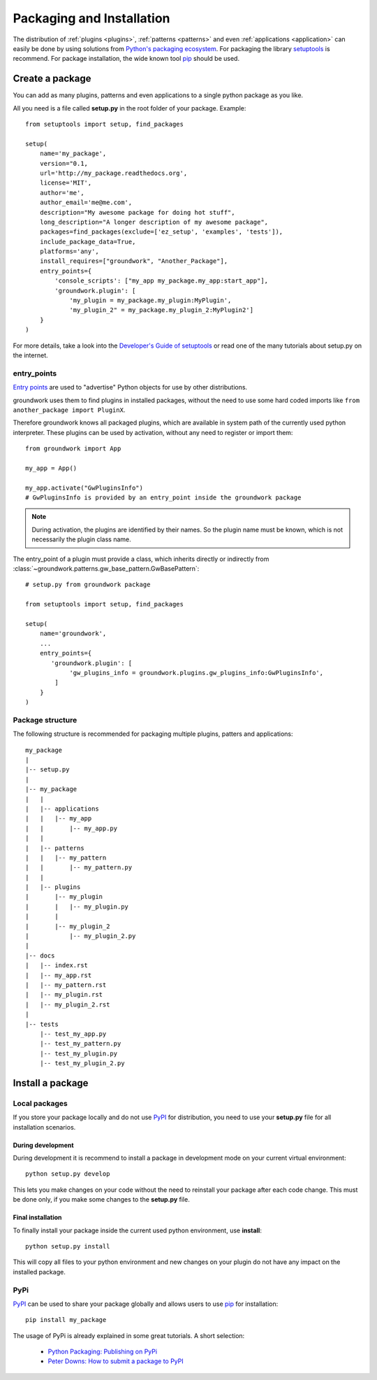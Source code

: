 .. _packaging:

Packaging and Installation
==========================

The distribution of :ref:`plugins <plugins>`, :ref:`patterns <patterns>` and even :ref:`applications <application>`
can easily be done by using
solutions from `Python's packaging ecosystem <https://packaging.python.org/>`_.
For packaging the library `setuptools <https://setuptools.readthedocs.io/en/latest/>`_ is recommend.
For package installation, the wide known tool `pip <https://pip.pypa.io/en/stable/>`_ should be used.

Create a package
----------------

You can add as many plugins, patterns and even applications to a single python package as you like.

All you need is a file called **setup.py** in the root folder of your package. Example::

    from setuptools import setup, find_packages

    setup(
        name='my_package',
        version="0.1,
        url='http://my_package.readthedocs.org',
        license='MIT',
        author='me',
        author_email='me@me.com',
        description="My awesome package for doing hot stuff",
        long_description="A longer description of my awesome package",
        packages=find_packages(exclude=['ez_setup', 'examples', 'tests']),
        include_package_data=True,
        platforms='any',
        install_requires=["groundwork", "Another_Package"],
        entry_points={
            'console_scripts': ["my_app my_package.my_app:start_app"],
            'groundwork.plugin': [
                'my_plugin = my_package.my_plugin:MyPlugin',
                'my_plugin_2" = my_package.my_plugin_2:MyPlugin2']
        }
    )

For more details, take a look into the
`Developer's Guide of setuptools <https://setuptools.readthedocs.io/en/latest/setuptools.html#developer-s-guide>`_
or read one of the many tutorials about setup.py on the internet.

entry_points
~~~~~~~~~~~~

`Entry points <http://setuptools.readthedocs.io/en/latest/pkg_resources.html?highlight=entry_point#entry-points>`_ are
used to "advertise" Python objects for use by other distributions.

groundwork uses them to find plugins in installed packages, without the need to use some hard coded imports like
``from another_package import PluginX``.

Therefore groundwork knows all packaged plugins, which are available in system path of the currently used python
interpreter. These plugins can be used by activation, without any need to register or import them::

    from groundwork import App

    my_app = App()

    my_app.activate("GwPluginsInfo")
    # GwPluginsInfo is provided by an entry_point inside the groundwork package

.. note::
    During activation, the plugins are identified by their names. So the plugin name must be known, which is not
    necessarily the plugin class name.

The entry_point of a plugin must provide a class, which inherits directly or indirectly from
:class:`~groundwork.patterns.gw_base_pattern.GwBasePattern`::

    # setup.py from groundwork package

    from setuptools import setup, find_packages

    setup(
        name='groundwork',
        ...
        entry_points={
           'groundwork.plugin': [
                'gw_plugins_info = groundwork.plugins.gw_plugins_info:GwPluginsInfo',
            ]
        }
    )

Package structure
~~~~~~~~~~~~~~~~~

The following structure is recommended for packaging multiple plugins, patters and applications::

    my_package
    |
    |-- setup.py
    |
    |-- my_package
    |   |
    |   |-- applications
    |   |   |-- my_app
    |   |       |-- my_app.py
    |   |
    |   |-- patterns
    |   |   |-- my_pattern
    |   |       |-- my_pattern.py
    |   |
    |   |-- plugins
    |       |-- my_plugin
    |       |   |-- my_plugin.py
    |       |
    |       |-- my_plugin_2
    |           |-- my_plugin_2.py
    |
    |-- docs
    |   |-- index.rst
    |   |-- my_app.rst
    |   |-- my_pattern.rst
    |   |-- my_plugin.rst
    |   |-- my_plugin_2.rst
    |
    |-- tests
        |-- test_my_app.py
        |-- test_my_pattern.py
        |-- test_my_plugin.py
        |-- test_my_plugin_2.py




Install a package
-----------------

Local packages
~~~~~~~~~~~~~~
If you store your package locally and do not use `PyPI <https://pypi.python.org/pypi>`_ for distribution,
you need to use your **setup.py** file for all installation scenarios.

During development
^^^^^^^^^^^^^^^^^^
During development it is recommend to install a package in development mode on your current virtual environment::

    python setup.py develop

This lets you make changes on your code without the need to reinstall your package after each code change.
This must be done only, if you make some changes to the **setup.py** file.

Final installation
^^^^^^^^^^^^^^^^^^
To finally install your package inside the current used python environment, use **install**::

    python setup.py install

This will copy all files to your python environment and new changes on your plugin do not have any impact on the
installed package.

PyPi
~~~~
`PyPI <https://pypi.python.org/pypi>`_ can be used to share your package globally and allows users to use
`pip <https://pip.pypa.io/en/stable/>`_  for installation::

    pip install my_package

The usage of PyPi is already explained in some great tutorials. A short selection:

    * `Python Packaging: Publishing on PyPi <http://python-packaging.readthedocs.io/en/latest/minimal.html>`_
    * `Peter Downs: How to submit a package to PyPI <http://peterdowns.com/posts/first-time-with-pypi.html>`_




